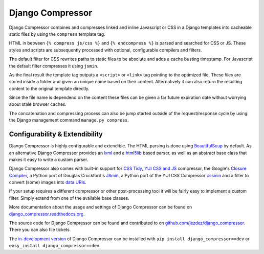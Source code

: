 Django Compressor
=================

Django Compressor combines and compresses linked and inline Javascript
or CSS in a Django templates into cacheable static files by using the
``compress`` template tag.

HTML in between ``{% compress js/css %}`` and ``{% endcompress %}`` is
parsed and searched for CSS or JS. These styles and scripts are subsequently
processed with optional, configurable compilers and filters.

The default filter for CSS rewrites paths to static files to be absolute
and adds a cache busting timestamp. For Javascript the default filter
compresses it using ``jsmin``.

As the final result the template tag outputs a ``<script>`` or ``<link>``
tag pointing to the optimized file. These files are stored inside a folder
and given an unique name based on their content. Alternatively it can also
return the resulting content to the original template directly.

Since the file name is dependend on the content these files can be given
a far future expiration date without worrying about stale browser caches.

The concatenation and compressing process can also be jump started outside
of the request/response cycle by using the Django management command
``manage.py compress``.

Configurability & Extendibility
-------------------------------

Django Compressor is highly configurable and extendible. The HTML parsing
is done using BeautifulSoup_ by default. As an alternative Django Compressor
provides an lxml_ and a html5lib_ based parser, as well as an abstract base
class that makes it easy to write a custom parser.

Django Compressor also comes with built-in support for `CSS Tidy`_,
`YUI CSS and JS`_ compressor, the Google's `Closure Compiler`_, a Python
port of Douglas Crockford's JSmin_, a Python port of the YUI CSS Compressor
cssmin_ and a filter to convert (some) images into `data URIs`_.

If your setup requires a different compressor or other post-processing
tool it will be fairly easy to implement a custom filter. Simply extend
from one of the available base classes.

More documentation about the usage and settings of Django Compressor can be
found on `django_compressor.readthedocs.org`_.

The source code for Django Compressor can be found and contributed to on
`github.com/jezdez/django_compressor`_. There you can also file tickets.

The `in-development version`_ of Django Compressor can be installed with
``pip install django_compressor==dev`` or ``easy_install django_compressor==dev``.

.. _BeautifulSoup: http://www.crummy.com/software/BeautifulSoup/
.. _lxml: http://lxml.de/
.. _html5lib: http://code.google.com/p/html5lib/
.. _CSS Tidy: http://csstidy.sourceforge.net/
.. _YUI CSS and JS: http://developer.yahoo.com/yui/compressor/
.. _Closure Compiler: http://code.google.com/closure/compiler/
.. _JSMin: http://www.crockford.com/javascript/jsmin.html
.. _cssmin: https://github.com/zacharyvoase/cssmin
.. _data URIs: http://en.wikipedia.org/wiki/Data_URI_scheme
.. _django_compressor.readthedocs.org: http://django_compressor.readthedocs.org/
.. _github.com/jezdez/django_compressor: https://github.com/jezdez/django_compressor
.. _in-development version: http://github.com/jezdez/django_compressor/tarball/develop#egg=django_compressor-dev
